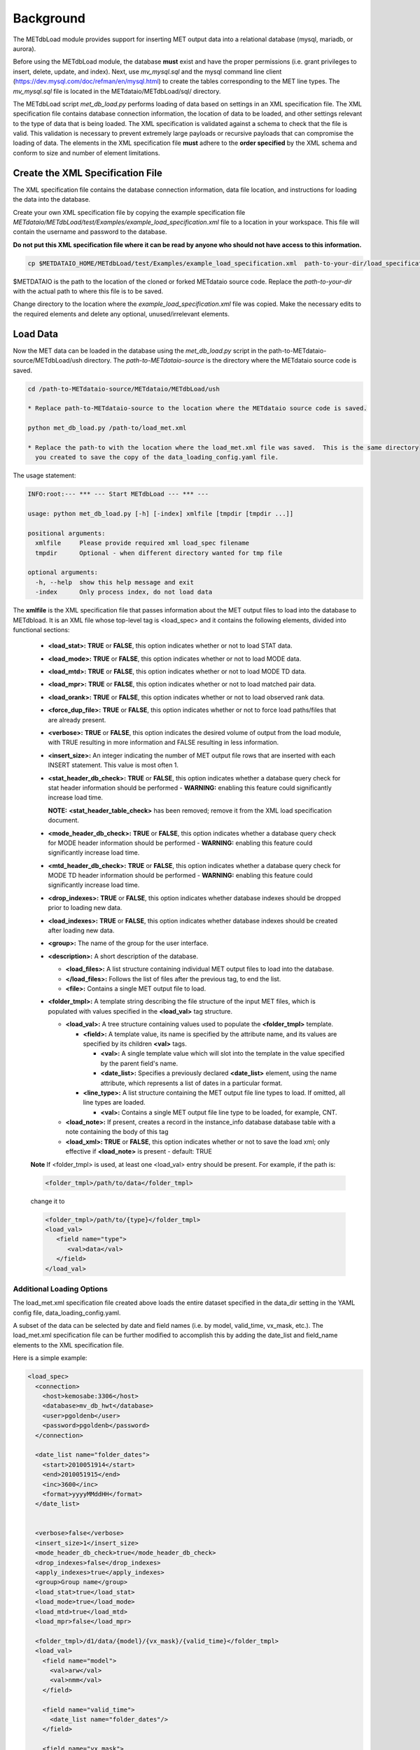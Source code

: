 **********
Background
**********

The METdbLoad module provides support for inserting MET output data into a relational database
(mysql, mariadb, or aurora).

Before using the METdbLoad module, the database **must** exist and have the proper permissions
(i.e. grant privileges to insert, delete, update, and index).  Next, use *mv_mysql.sql* and the mysql command
line client (https://dev.mysql.com/doc/refman/en/mysql.html) to create the tables corresponding to the MET line types.
The *mv_mysql.sql* file is located in the METdataio/METdbLoad/sql/ directory.

The METdbLoad script *met_db_load.py* performs loading of data based on settings in an XML specification file.
The XML specification file contains database connection information, the location of data to be loaded, and other
settings relevant to the type of data that is being loaded. The XML specification is validated against a schema to check
that the file is valid.  This validation is necessary to prevent extremely large payloads or recursive
payloads that can compromise the loading of data.
The elements in the XML specification file **must** adhere to the **order specified** by the
XML schema and conform to size and number of element limitations.

.. dropdown:: This is an **example XML specification file** that is **valid**:

    .. literalinclude:: ../../METdbLoad/test/Examples/example_load_specification.xml



.. dropdown:: This is the **XML schema** that is used to **validate the XML specification file**:

    .. literalinclude:: ../../METdbLoad/ush/load_specification_schema.xsd

Create the XML Specification File
===================================

The XML specification file contains the database connection information, data file location, and instructions for
loading the data into the database.


Create your own XML specification file by copying the example specification file
*METdataio/METdbLoad/test/Examples/example_load_specification.xml* file to a
location in your workspace. This  file will contain the username and password to the database.

**Do not put this XML specification file where it can be read by anyone who should not have access to this information.**

.. code-block:: ini

   cp $METDATAIO_HOME/METdbLoad/test/Examples/example_load_specification.xml  path-to-your-dir/load_specification.xml


$METDATAIO is the path to the location of the cloned or forked METdataio source code.
Replace the *path-to-your-dir* with the actual path to where this file is to be saved.

Change directory to the location where the *example_load_specification.xml* file was copied. Make the necessary edits
to the required elements and delete any optional, unused/irrelevant elements.

.. dropdown:: The following is an explanation of the required and optional elements and any limitations

  *These are element names. The XML angle brackets (<>) as seen in the XML specification file are omitted*

   **load_spec**
      - **mandatory**
      - top-level tag

    *The following elements pertain to logging into the database*
      **connection**
         - **mandatory**
         - tag for connection information

         **management_system**
         - **optional**
         - indicates which database is in use
         - recognized/expected values are one of the following:

             - aurora
             - mysql
             - mariadb

         - delete this element if not using

         **host**
           - **mandatory**
           - name of host/machine where database is installed
           - format is *hostname*:*port number*
           - minimum number of characters is 3
           - maximum number of characters is 67
           - allowable characters (combinations of any of these):

            - upper and lower alphabetical characters (English)
            - digits 0-9
            - ., -, _ (period, dash, underscore)

         **database**
          - **mandatory**
          - name of the database
          - maximum number of characters for database name is 124
          - allowable characters (combination of any of these):
            - _,- (underscore, dash)
            - upper and lower case alphabetical characters (English)
            - digits 0-9


         **user**
          - **mandatory**
          - user name
          - minimum number of characters is 3
          - maximum number of characters is 32
          - allowable characters (combination of any of these):

            - upper and lower case alphabetical characters (English)
            - digits 0-9
            - _,- (underscore, dash)

         **password**
          - **mandatory**
          - the password to access the database
          - minimum number of characters is 3
          - maximum number of characters is 30
          - all characters are allowed


         **local_infile**
          - **optional**
          - argument passed into 3rd party Python library pymysql

            - for establishing a connection to a MySQL server
            - indicate whether the input file is local
            - default is False
            - enables use of the LOAD DATA LOCAL command

          - Accepted value:
            - Boolean value: True or False

              - True if loading local data
              - False otherwise

          - delete this element if loading of local data is not needed

            - METdataio sets default to False if this element is absent

    *The following elements are used to define the format of multiple input data directories that are organized by datetime*
     **date_list**
       - **optional**
       - only necessary when input data is organized based on datetime
       - omit date_list entries if data resides in a singular directory
       - multiple date_list elements are allowed

         - maximum number of date_lists is 5
         - differentiate different date_list definitions by the *name* attribute (i.e. name=)

        **start**
          - **mandatory**  if date_list is being used
          - start datetime


        **end**
          - **mandatory** if date_list is being used
          - end datetime

        **inc**
          - **mandatory**  if date_list is being used
          - increment/step size between start and end time

             - Example, if 6-hour increment:
             - set inc to 0600
             - <inc>0600</inc>

        **format**
          - **mandatory** if date_list is being used
          - format of the datetime

            - Example, if 4 digit year month day hour:
               - <format>yyyyMMddHH</format>

    *The following elements define various flags*

     **verbose**
       - **mandatory**
       -  indicates the desired volume of output from the load module

              - TRUE resulting in more information
              - FALSE resulting in less information

     **insert_size**
      - **mandatory**
      - An integer indicating the number of MET output file rows inserted with each INSERT statement

          - This value is most often 1

     **stat_header_db_check**
       - **optional**
       - indicate whether a database query check for stat header information should be performed
       - True or False (case insensitive)

         - **WARNING** enabling this feature (i.e. set to True) could significantly increase load time

     **mode_header_db_check**
       - **optional**
       - indicate whether a database query check for the MODE header information should be performed
       - True or False (case insensitive)

         - **WARNING** enabling this feature (i.e. set to True) could significantly increase load time

     **mtd_header_db_check**
       - **optional**
       - indicate whether a database query check for the MODE TD header information should be performed
       - True or False (case insensitive)

         - **WARNING** enabling this feature (i.e. set to True) could significantly increase load time


     **drop_indexes**
       - **optional**
       - indicate whether to drop database indexes before loading new data
       - True or False (case insensitive)

     **apply_indexes**
       - **optional**
       - indicate whether to apply database indexes
       - True or False (case insensitive)

     **load_stat**
       - **optional**
       - indicate whether or not to load STAT data
       - True or False (case insensitive)

     **load_mode**
       - **optional**
       - indicate whether or not to load MODE data
       - True or False (case insensitive)

     **load_mtd**
       - **optional**
       - indicate whether or not to load MODE TD (MODE Time Domain) data
       - True or False (case insensitive)

     **load_mpr**
       - **optional**
       - indicate whether or not to load MPR (matched pair) data
       - True or False (case insensitive)

     **load_orank**
       - **optional**
       - indicate whether or not to load ORANK (observed rank) data
       - True or False (case insensitive)

     **force_dup_file**
       - **optional**
       - indicate whether or not to force load paths/files that already exist
       - True or False (case insensitive)

    *The following elements indicate which group the database should be assigned and a description*
     **group**
       - **optional**
       - if undefined, the database will be placed under the NO GROUP group
       - minimum number of characters is 1
       - maximum number of characters is 300
       - acceptable characters (English), any combination:

         - upper and/or lower case alphabetic characters
         - any digits 0-9
         - _, . , - (underscore, period, dash)

     **description**
       - **optional**
       - description of the data in the database
       - minimum number of characters is 1
       - maximum number of characters is 300
       - acceptable characters (English), any combination:

         - upper and/or lower case alphabetic characters
         - any digits 0-9
         - _, . , - (underscore, period, dash)

    *The following defines the location of the input data to be loaded into the database*

     **folder_tmpl**
      - **mandatory**
      - only one folder template element is permitted

        **field**





Load Data
=========

Now the MET data can be loaded in the database using the *met_db_load.py* script in the path-to-METdataio-source/METdbLoad/ush
directory.  The *path-to-METdataio-source* is the directory where the METdataio source code is saved.

.. code-block:: ini

  cd /path-to-METdataio-source/METdataio/METdbLoad/ush

  * Replace path-to-METdataio-source to the location where the METdataio source code is saved.

  python met_db_load.py /path-to/load_met.xml

  * Replace the path-to with the location where the load_met.xml file was saved.  This is the same directory
    you created to save the copy of the data_loading_config.yaml file.

The usage statement:

.. code-block:: ini

  INFO:root:--- *** --- Start METdbLoad --- *** ---

  usage: python met_db_load.py [-h] [-index] xmlfile [tmpdir [tmpdir ...]]

  positional arguments:
    xmlfile     Please provide required xml load_spec filename
    tmpdir      Optional - when different directory wanted for tmp file

  optional arguments:
    -h, --help  show this help message and exit
    -index      Only process index, do not load data

The **xmlfile** is the XML specification file that passes information about the MET output files to load
into the database to METdbload. It is an XML file whose top-level
tag is <load_spec> and it contains the following elements, divided into
functional sections:


  * **<load_stat>:** **TRUE** or **FALSE**, this option indicates whether or
    not to load STAT data.

  * **<load_mode>:** **TRUE** or **FALSE**, this option indicates whether or
    not to load MODE data.

  * **<load_mtd>:** **TRUE** or **FALSE**, this option indicates whether or
    not to load MODE TD data.

  * **<load_mpr>:** **TRUE** or **FALSE**, this option indicates whether or not
    to load matched pair data.

  * **<load_orank>:** **TRUE** or **FALSE**, this option indicates whether or
    not to load observed rank data.

  * **<force_dup_file>:** **TRUE** or **FALSE**, this option indicates whether
    or not to force load paths/files that are already present.

  * **<verbose>:** **TRUE** or **FALSE**, this option indicates the desired
    volume of output from the load module, with TRUE resulting in more
    information and FALSE resulting in less information.

  * **<insert_size>:** An integer indicating the number of MET output file rows
    that are inserted with each INSERT statement. This value is most often 1.

  * **<stat_header_db_check>:** **TRUE** or **FALSE**, this option indicates
    whether a database query check for stat header information should be
    performed - **WARNING:** enabling this feature could significantly
    increase load time.

    **NOTE:** **<stat_header_table_check>** has been removed; remove it
    from the XML load specification document.

  * **<mode_header_db_check>:** **TRUE** or **FALSE**, this option indicates
    whether a database query check for MODE header information should be
    performed - **WARNING:** enabling this feature could significantly
    increase load time.

  * **<mtd_header_db_check>:** **TRUE** or **FALSE**, this option indicates
    whether a database query check for MODE TD header information should
    be performed - **WARNING:** enabling this feature could significantly
    increase load time.

  * **<drop_indexes>:** **TRUE** or **FALSE**, this option indicates whether
    database indexes should be dropped prior to loading new data.

  * **<load_indexes>:** **TRUE** or **FALSE**, this option indicates whether
    database indexes should be created after loading new data.

  * **<group>:** The name of the group for the user interface.

  * **<description>:** A short description of the database.

    * **<load_files>:** A list structure containing individual MET output
      files to load into the database.

    * **</load_files>:** Follows the list of files after the previous
      tag, to end the list.

    * **<file>:** Contains a single MET output file to load.

  * **<folder_tmpl>:** A template string describing the file structure of
    the input MET files, which is populated with values specified in
    the **<load_val>** tag structure.

    * **<load_val>:** A tree structure containing values used to populate
      the **<folder_tmpl>** template.

      * **<field>:** A template value, its name is specified by the attribute
	name, and its values are specified by its children **<val>** tags.

        * **<val>:** A single template value which will slot into the template
	  in the value specified by the parent field's name.

        * **<date_list>:** Specifies a previously declared **<date_list>**
	  element, using the name attribute, which represents a list of dates
	  in a particular format.

      * **<line_type>:** A list structure containing the MET output file line
	types to load. If omitted, all line types are loaded.

        * **<val>:** Contains a single MET output file line type to be loaded,
	  for example, CNT.

    * **<load_note>:** If present, creates a record in the instance_info
      database database table with a note containing the body of this tag

    * **<load_xml>:   TRUE** or **FALSE**, this option indicates whether or
      not to save the load xml; only effective if **<load_note>** is present
      - default: TRUE

  **Note**
  If <folder_tmpl> is used, at least one <load_val> entry should be present.
  For example, if the path is:

  .. code-block:: XML

    <folder_tmpl>/path/to/data</folder_tmpl>

  change it to

  .. code-block:: XML

    <folder_tmpl>/path/to/{type}</folder_tmpl>
    <load_val>
       <field name="type">
          <val>data</val>
       </field>
    </load_val>


Additional Loading Options
--------------------------

The load_met.xml specification file created above loads the entire dataset specified in the data_dir setting in the
YAML config file, data_loading_config.yaml.

A subset of the data can be selected by date and field names (i.e. by model, valid_time, vx_mask, etc.).
The load_met.xml specification file can be further modified to accomplish this by adding the date_list and
field_name elements to the XML specification file.

Here is a simple example:

.. code-block:: XML

  <load_spec>
    <connection>
      <host>kemosabe:3306</host>
      <database>mv_db_hwt</database>
      <user>pgoldenb</user>
      <password>pgoldenb</password>
    </connection>

    <date_list name="folder_dates">
      <start>2010051914</start>
      <end>2010051915</end>
      <inc>3600</inc>
      <format>yyyyMMddHH</format>
    </date_list>


    <verbose>false</verbose>
    <insert_size>1</insert_size>
    <mode_header_db_check>true</mode_header_db_check>
    <drop_indexes>false</drop_indexes>
    <apply_indexes>true</apply_indexes>
    <group>Group name</group>
    <load_stat>true</load_stat>
    <load_mode>true</load_mode>
    <load_mtd>true</load_mtd>
    <load_mpr>false</load_mpr>

    <folder_tmpl>/d1/data/{model}/{vx_mask}/{valid_time}</folder_tmpl>
    <load_val>
      <field name="model">
        <val>arw</val>
        <val>nmm</val>
      </field>

      <field name="valid_time">
        <date_list name="folder_dates"/>
      </field>

      <field name="vx_mask">
         <val>FULL</val>
         <val>SWC</val>
      </field>
    </load_val>
  </load_spec>


In this example, the load module would attempt to load any files with the
suffix .stat in the following folders.

.. code-block:: ini

  /d1/data/arw/FULL/2010051914
  /d1/data/arw/SWC/2010051914
  /d1/data/nmm/FULL/2010051914
  /d1/data/nmm/SWC/2010051914
  /d1/data/arw/FULL/2010051915
  /d1/data/arw/SWC/2010051915
  /d1/data/nmm/FULL/2010051915
  /d1/data/nmm/SWC/2010051915
  ...

Troubleshooting
---------------

.. _test:

.. list-table::

  * -  Error:
    -  **ERROR: Caught class
       com.mysql.jdbc.exceptions.MySQLIntegrityConstraintViolationException:
       Duplicate entry
       'CT07-NMM-LIN-R2-0-2005-07-15 12:00:00-2005-07-15 12:00:00-0-2005'
       for key 2**

  * - Solution:
    - This error is caused by trying to insert a stat_header record into
      the database when an identical one already exists. If identical
      stat_header information is present in more than one stat file, set
      the <stat_header_db_check> value to true. This setting will reduce
      performance, because the stat_header table is checked for duplicate
      stat_header each time a row is inserted. However, if a stat_header
      row already exists in the table with the insert information, then
      the existing record will be used instead of trying to insert a
      duplicate.

  * -  Error:
    - **ERROR:root: (1049, "Unknown database 'mv_test'") in run_sql Error when connecting to database**

  * - Solution:
    - This error is caused when attempting to load data into a database that does not exist.  You will need to create the database, set up the appropriate privileges as outlined above, and load the schema using the mv_mysql.sql file.
